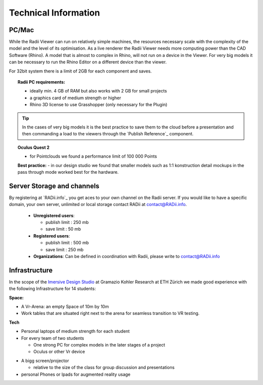 *******************************************
Technical Information
*******************************************


.. @gereon: I think this should become two sections -- Done. maybe have the technical things somewhere else; 
.. i feel that the content of the index, the quick guides and some content from here might need some restructuring.
.. also we should make sure, that the structure here in the explorer matches the chapters names
.. @sarah reply: i agree with the restrucuturing, i will attempt to give this a quick rework
.. regarding the file names an the heading - they did change a lot in the past which is why i did not do the extra work to go through the .conf file and relink them


PC/Mac
^^^^^^^^^^^^

While the Radii Viewer can run on relatively simple machines, the resources necessary scale with the complexity of the model and the level of its optimisation.
As a live renderer the Radii Viewer needs more computing power than the CAD Software (Rhino). A model that is almost to complex in Rhino, will not run on a device in the Viewer.
For very big models it can be necessary to run the Rhino Editor on a different device than the viewer.


.. @sarah i feel like best practices might be at the wrong place here ?



For 32bit system there is a limit of 2GB for each component and saves.

.. topic:: Radii PC requirements:
  
  - ideally min. 4 GB of RAM but also works with 2 GB for small projects
  - a graphics card of medium strength or higher
  - Rhino 3D license to use Grasshopper (only necessary for the Plugin)

.. tip::

  In the cases of very big models it is the best practice to save them to the cloud before a presentation and then commanding a load to the viewers through the `Publish Reference`_ component.

.. topic:: Oculus Quest 2

  - for Pointclouds we found a performance limit of 100 000 Points

  **Best practice:** 
  - in our design studio we found that smaller models such as 1:1 konstruction detail mockups in the pass through mode worked best for the hardware. 
 

Server Storage and channels
^^^^^^^^^^^^^^^^^^^^^^^^^^^^^^

By registering at `RADii.info`_ you get aces to your own channel on the Radii server.
If you would like to have a specific domain, your own server, unlimited or local storage contact RADii at contact@RADii.info.
 
  - **Unregistered users**:

    - publish limit : 250 mb
    - save limit    : 50 mb
  
  - **Registered users**:

    - publish limit : 500 mb
    - save limit    : 250 mb 
  
  - **Organizations**: Can be defined in coordination with Radii, please write to contact@RADii.info


Infrastructure
^^^^^^^^^^^^^^^^

In the scope of the `Imersive Design Studio <https://gramaziokohler.arch.ethz.ch/web/d/lehre/448.html>`_ at Gramazio Kohler Research at ETH Zürich we made good experience with the following Infrastructure for 14 students:
  
**Space:**

- A Vr-Arena: an empty Space of 10m by 10m 
- Work tables that are situated right next to the arena for seamless transition to VR testing.

**Tech**

- Personal laptops of medium strength for each student
- For every team of two students

  - One strong PC for complex models in the later stages of a project 
  - Oculus or other Vr device

.. the link in the next section should go towards a 3d model of the clamp that we use in the studio to make the occulus a handheld device 

    - using a `clamp <>` to modify the VR glasses into handheld devices makes for more seamless switching between users in discussion 

 

- A bigg screen/projector 

  - relative to the size of the class for group discussion and presentations

- personal Phones or Ipads for augmented reality usage